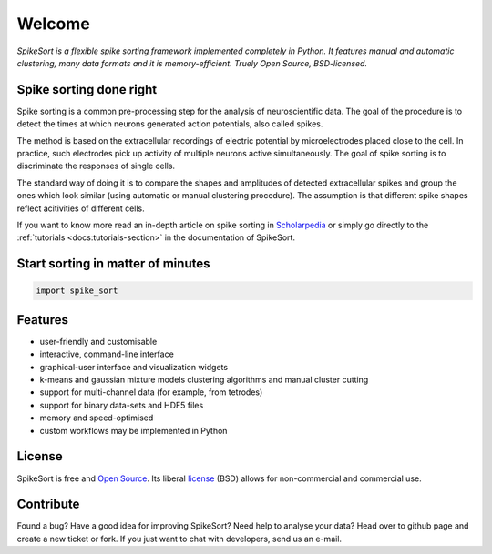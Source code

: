 .. SpikeSort Homepage documentation master file, created by
   sphinx-quickstart on Fri Jan 20 17:56:12 2012.
   You can adapt this file completely to your liking, but it should at least
   contain the root `toctree` directive.

Welcome
=======

*SpikeSort is a flexible spike sorting framework implemented completely
in Python. It features manual and automatic clustering, many data
formats and it is memory-efficient. Truely Open Source, BSD-licensed.*

Spike sorting done right
------------------------


Spike sorting is a common pre-processing step for the analysis of
neuroscientific data.  The goal of the procedure is to detect the times
at which neurons generated action potentials, also called spikes.

The method is based on the
extracellular recordings of electric potential by microelectrodes
placed close to the cell. In
practice, such electrodes pick up activity of multiple neurons active simultaneously. The goal of spike sorting is  to discriminate the responses of single cells. 

The
standard way of doing it is to compare  the shapes and amplitudes of
detected extracellular spikes and group the ones which look similar
(using automatic or manual clustering procedure). The assumption is
that  different spike shapes reflect acitivities of different cells.

If you want to know more read an in-depth article on spike sorting in
`Scholarpedia`_ or simply go directly to the 
:ref:`tutorials <docs:tutorials-section>` in the documentation of SpikeSort.

Start sorting in matter of minutes
----------------------------------

.. code-block:: python

   import spike_sort


Features
--------

* user-friendly and customisable

* interactive, command-line interface

* graphical-user interface and visualization widgets

* k-means and gaussian mixture models clustering algorithms and manual
  cluster cutting

* support for multi-channel data (for example, from tetrodes)

* support for binary data-sets and HDF5 files

* memory and speed-optimised

* custom workflows may be implemented in Python

License
-------

SpikeSort is free and `Open Source`_. Its liberal `license`_ (BSD) allows for
non-commercial and commercial use.


Contribute
----------

Found a bug? Have a good idea for improving SpikeSort?  Need help to
analyse your data? Head over to github page and create a new ticket or
fork. If you just want to chat with developers, send us an e-mail.

.. _Open Source: http://www.opensource.org/docs/osd

.. _license: https://github.com/btel/SpikeSort/blob/master/LICENSE

.. _Scholarpedia: http://www.scholarpedia.org/article/Spike_sorting
